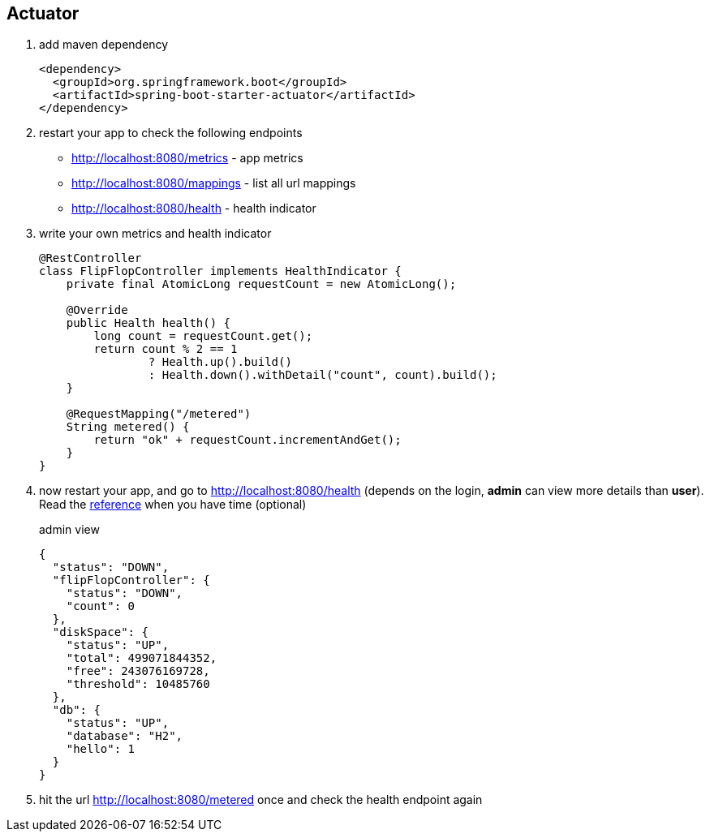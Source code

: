 == Actuator

1. add maven dependency 
+
[source,xml]
----
<dependency>
  <groupId>org.springframework.boot</groupId>
  <artifactId>spring-boot-starter-actuator</artifactId>
</dependency>
----

2. restart your app to check the following endpoints 
- http://localhost:8080/metrics - app metrics 
- http://localhost:8080/mappings - list all url mappings
- http://localhost:8080/health - health indicator 


3. write your own metrics and health indicator 
+
[source,java]
----
@RestController
class FlipFlopController implements HealthIndicator {
    private final AtomicLong requestCount = new AtomicLong();

    @Override
    public Health health() {
        long count = requestCount.get();
        return count % 2 == 1
                ? Health.up().build()
                : Health.down().withDetail("count", count).build();
    }

    @RequestMapping("/metered")
    String metered() {
        return "ok" + requestCount.incrementAndGet();
    }
}
----

4. now restart your app, and go to http://localhost:8080/health 
(depends on the login, *admin* can view more details than *user*). Read the  link:http://docs.spring.io/spring-boot/docs/current-SNAPSHOT/reference/htmlsingle/#production-ready-health-access-restrictions[reference] when you have time (optional)
+
admin view 
+
[source,json]
----
{
  "status": "DOWN",
  "flipFlopController": {
    "status": "DOWN",
    "count": 0
  },
  "diskSpace": {
    "status": "UP",
    "total": 499071844352,
    "free": 243076169728,
    "threshold": 10485760
  },
  "db": {
    "status": "UP",
    "database": "H2",
    "hello": 1
  }
}
----
5. hit the url http://localhost:8080/metered once and check the health endpoint again
